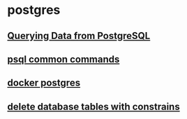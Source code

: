 * postgres

** [[file:Querying Data from PostgreSQL/Querying Data from PostgreSQL.org][Querying Data from PostgreSQL]]
** [[file:psql common commands.org][psql common commands]]
** [[file:docker postgres.org][docker postgres]]
** [[file:delete database tables with constrains.org][delete database tables with constrains]]
